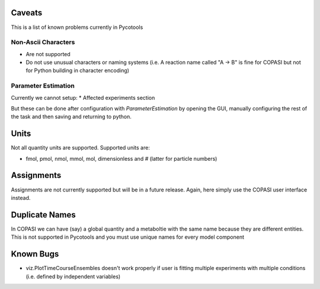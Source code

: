 Caveats
=======

This is a list of known problems currently in Pycotools

Non-Ascii Characters
--------------------

* Are not supported
* Do not use unusual characters or naming systems (i.e. A reaction name called "A -> B" is fine for COPASI but not for Python building in character encoding)

Parameter Estimation
--------------------

Currently we cannot setup:
* Affected experiments section 

But these can be done after configuration with `ParameterEstimation` by opening the GUI, manually configuring the rest of the task and then saving and returning to python.

Units
=====

Not all quantity units are supported. 
Supported units are:

* fmol, pmol, nmol, mmol, mol, dimensionless and `#` (latter for particle numbers)

Assignments
===========
Assignments are not currently supported but will be in a future release. Again, here simply use the COPASI user interface instead. 

Duplicate Names
===============
In COPASI we can have (say) a global quantity and a metaboltie
with the same name because they are different entities. This is not
supported in Pycotools and you must use unique names for every model
component

Known Bugs
==========
* viz.PlotTimeCourseEnsembles doesn't work properly if user is fitting multiple experiments with multiple conditions (i.e. defined by independent variables)





